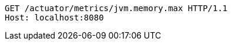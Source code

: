 [source,http,options="nowrap"]
----
GET /actuator/metrics/jvm.memory.max HTTP/1.1
Host: localhost:8080

----